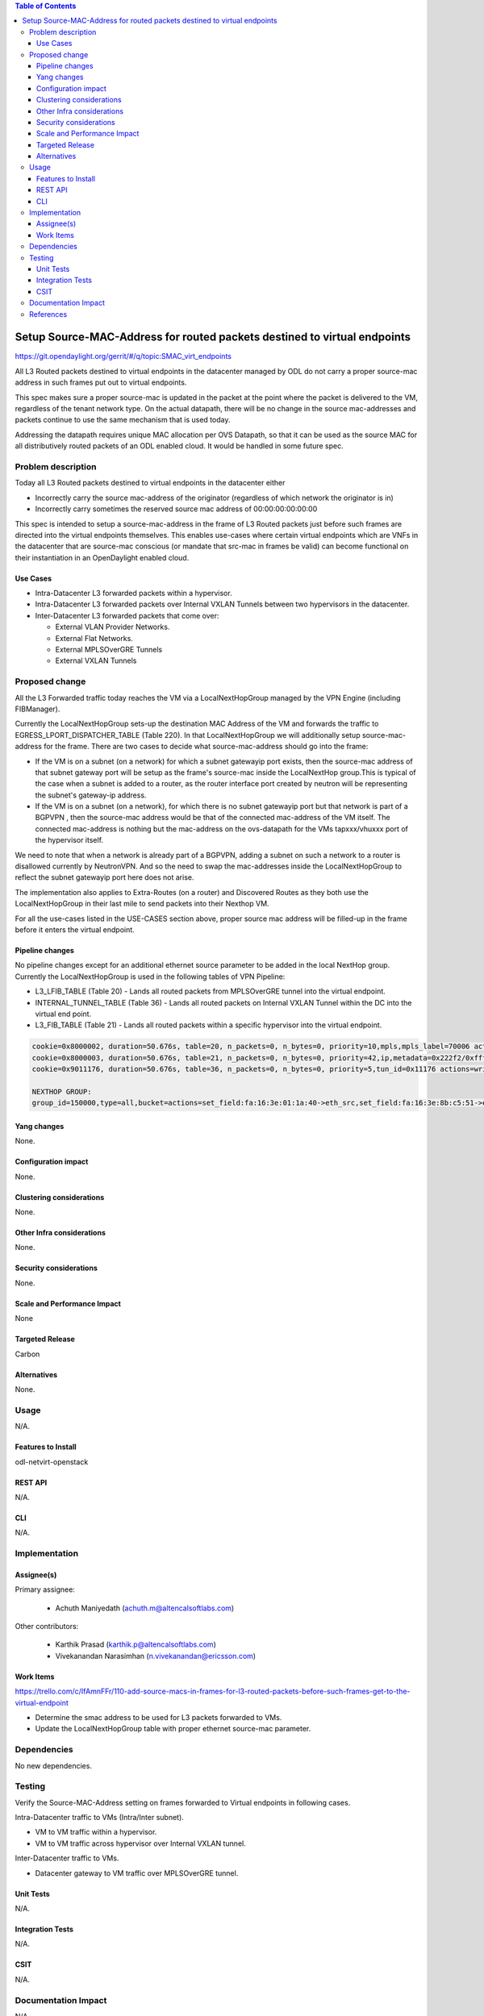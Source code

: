 .. contents:: Table of Contents
   :depth: 3

=========================================================================
Setup Source-MAC-Address for routed packets destined to virtual endpoints
=========================================================================

https://git.opendaylight.org/gerrit/#/q/topic:SMAC_virt_endpoints

All L3 Routed packets destined to virtual endpoints in the datacenter managed by ODL
do not carry a proper source-mac address in such frames put out to virtual endpoints.

This spec makes sure a proper source-mac is updated in the packet at the point where the
packet is delivered to the VM, regardless of the tenant network type. On the actual datapath,
there will be no change in the source mac-addresses and packets continue to use the same
mechanism that is used today.

Addressing the datapath requires unique MAC allocation per OVS Datapath, so that it can be
used as the source MAC for all distributively routed packets of an ODL enabled cloud. It
would be handled in some future spec.

Problem description
===================
Today all L3 Routed packets destined to virtual endpoints in the datacenter either

* Incorrectly carry the source mac-address of the originator (regardless of which network the originator is in)
* Incorrectly carry sometimes the reserved source mac address of 00:00:00:00:00:00

This spec is intended to setup a source-mac-address in the frame of L3 Routed packets just before
such frames are directed into the virtual endpoints themselves.  This enables use-cases where certain
virtual endpoints which are VNFs in the datacenter that are source-mac conscious (or mandate that src-mac
in frames be valid) can become functional on their instantiation in an OpenDaylight enabled cloud.

Use Cases
---------
* Intra-Datacenter L3 forwarded packets within a hypervisor.
* Intra-Datacenter L3 forwarded packets over Internal VXLAN Tunnels between two hypervisors in the datacenter.
* Inter-Datacenter L3 forwarded packets that come over:

  *  External VLAN Provider Networks.
  *  External Flat Networks.
  *  External MPLSOverGRE Tunnels
  *  External VXLAN Tunnels


Proposed change
===============
All the L3 Forwarded traffic today reaches the VM via a LocalNextHopGroup managed by
the VPN Engine (including FIBManager).

Currently the LocalNextHopGroup sets-up the destination MAC Address of the VM and forwards the traffic
to EGRESS_LPORT_DISPATCHER_TABLE (Table 220). In that LocalNextHopGroup we will additionally setup
source-mac-address for the frame.  There are two cases to decide what source-mac-address should go
into the frame:

* If the VM is on a subnet (on a network) for which a subnet gatewayip port exists, then the
  source-mac address of that subnet gateway port will be setup as the frame's source-mac
  inside the LocalNextHop group.This is typical of the case when a subnet is added to a router,
  as the router interface port created by neutron will be representing the subnet's gateway-ip address.

* If the VM is on a subnet (on a network), for which there is no subnet gatewayip port but that network
  is part of a BGPVPN , then the source-mac address would be that of the connected mac-address of the
  VM itself.  The connected mac-address is nothing but the mac-address on the ovs-datapath for the VMs
  tapxxx/vhuxxx port of the hypervisor itself.

We need to note that when a network is already part of a BGPVPN, adding a subnet on such a network to
a router is disallowed currently by NeutronVPN.  And so the need to swap the mac-addresses inside
the LocalNextHopGroup to reflect the subnet gatewayip port here does not arise.

The implementation also applies to Extra-Routes (on a router) and Discovered Routes as they both use the
LocalNextHopGroup in their last mile to send packets into their Nexthop VM.

For all the use-cases listed in the USE-CASES section above, proper source mac address will be filled-up 
in the frame before it enters the virtual endpoint.


Pipeline changes
----------------
No pipeline changes except for an additional ethernet source parameter to be added in the local NextHop group.
Currently the LocalNextHopGroup is used in the following tables of VPN Pipeline:

* L3_LFIB_TABLE (Table 20)  - Lands all routed packets from MPLSOverGRE tunnel into the virtual endpoint.

* INTERNAL_TUNNEL_TABLE (Table 36)  - Lands all routed packets on Internal VXLAN Tunnel within the DC into the
  virtual end point.

* L3_FIB_TABLE (Table 21) - Lands all routed packets within a specific hypervisor into the virtual endpoint.

.. code-block:: none

   cookie=0x8000002, duration=50.676s, table=20, n_packets=0, n_bytes=0, priority=10,mpls,mpls_label=70006 actions=write_actions(pop_mpls:0x0800,group:150000)
   cookie=0x8000003, duration=50.676s, table=21, n_packets=0, n_bytes=0, priority=42,ip,metadata=0x222f2/0xfffffffe,nw_dst=10.1.1.3 actions=write_actions(group:150000)
   cookie=0x9011176, duration=50.676s, table=36, n_packets=0, n_bytes=0, priority=5,tun_id=0x11176 actions=write_actions(group:150000)

   NEXTHOP GROUP:
   group_id=150000,type=all,bucket=actions=set_field:fa:16:3e:01:1a:40->eth_src,set_field:fa:16:3e:8b:c5:51->eth_dst,load:0x300->NXM_NX_REG6[],resubmit(,220)

Yang changes
------------
None.

Configuration impact
---------------------
None.

Clustering considerations
-------------------------
None.

Other Infra considerations
--------------------------
None.

Security considerations
-----------------------
None.

Scale and Performance Impact
----------------------------
None

Targeted Release
-----------------
Carbon

Alternatives
------------
None.

Usage
=====
N/A.

Features to Install
-------------------
odl-netvirt-openstack

REST API
--------
N/A.

CLI
---
N/A.

Implementation
==============

Assignee(s)
-----------
Primary assignee:

  * Achuth Maniyedath (achuth.m@altencalsoftlabs.com)

Other contributors:

  * Karthik Prasad (karthik.p@altencalsoftlabs.com)
  * Vivekanandan Narasimhan (n.vivekanandan@ericsson.com)

Work Items
----------
https://trello.com/c/IfAmnFFr/110-add-source-macs-in-frames-for-l3-routed-packets-before-such-frames-get-to-the-virtual-endpoint

* Determine the smac address to be used for L3 packets forwarded to VMs.
* Update the LocalNextHopGroup table with proper ethernet source-mac parameter.

Dependencies
============
No new dependencies.

Testing
=======
Verify the Source-MAC-Address setting on frames forwarded to Virtual endpoints in following cases.

Intra-Datacenter traffic to VMs (Intra/Inter subnet).

* VM to VM traffic within a hypervisor.
* VM to VM traffic across hypervisor over Internal VXLAN tunnel.

Inter-Datacenter traffic to VMs.

* Datacenter gateway to  VM traffic over MPLSOverGRE tunnel.

Unit Tests
----------
N/A.

Integration Tests
-----------------
N/A.

CSIT
----
N/A.

Documentation Impact
====================
N/A

References
==========
N/A
